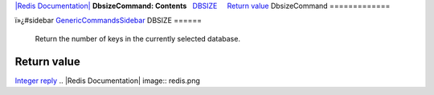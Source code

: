 `|Redis Documentation| <index.html>`_
**DbsizeCommand: Contents**
  `DBSIZE <#DBSIZE>`_
    `Return value <#Return%20value>`_
DbsizeCommand
=============

ï»¿#sidebar `GenericCommandsSidebar <GenericCommandsSidebar.html>`_
DBSIZE
======

    Return the number of keys in the currently selected database.

Return value
------------

`Integer reply <ReplyTypes.html>`_
.. |Redis Documentation| image:: redis.png